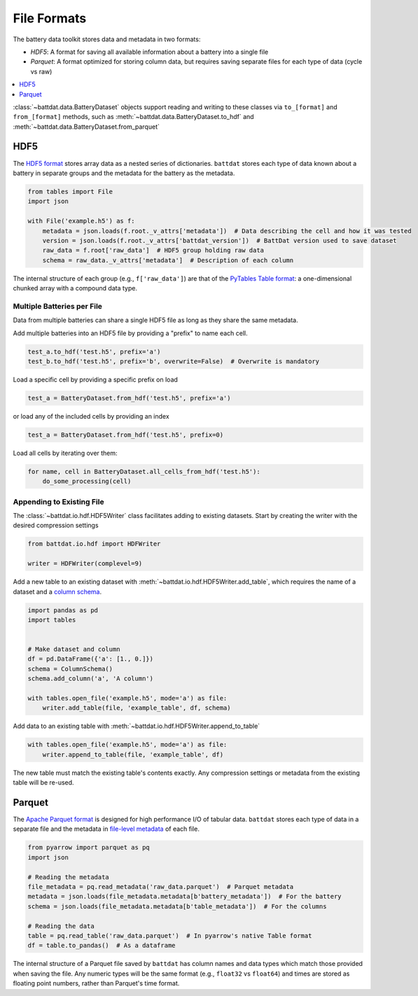 File Formats
============

The battery data toolkit stores data and metadata in two formats:

- *HDF5*: A format for saving all available information about a battery into a single file
- *Parquet*: A format optimized for storing column data, but requires saving separate files for each type of data (cycle vs raw)

.. contents::
  :local:
  :depth: 1

:class:`~battdat.data.BatteryDataset` objects support reading and writing to these classes via ``to_[format]`` and ``from_[format]``
methods, such as :meth:`~battdat.data.BatteryDataset.to_hdf` and :meth:`~battdat.data.BatteryDataset.from_parquet`

.. _hdf5:

HDF5
----

The `HDF5 format <https://support.hdfgroup.org/documentation/hdf5/latest/>`_ stores array data as a nested series of dictionaries.
``battdat`` stores each type of data known about a battery in separate groups
and the metadata for the battery as the metadata.

.. code-block:: python

    from tables import File
    import json

    with File('example.h5') as f:
        metadata = json.loads(f.root._v_attrs['metadata'])  # Data describing the cell and how it was tested
        version = json.loads(f.root._v_attrs['battdat_version'])  # BattDat version used to save dataset
        raw_data = f.root['raw_data']  # HDF5 group holding raw data
        schema = raw_data._v_attrs['metadata']  # Description of each column

The internal structure of each group (e.g., ``f['raw_data']``) are that of
the `PyTables Table format <https://www.pytables.org/usersguide/file_format.html#table-format>`_:
a one-dimensional chunked array with a compound data type.

.. dropdown:: HDF5 content

    .. code-block::

        $ h5ls -rv single-resistor-complex-charge_from-discharged.hdf
        Opened ".\single-resistor-complex-charge_from-discharged.hdf" with sec2 driver.
        /                        Group
            Attribute: CLASS scalar
                Type:      5-byte null-terminated UTF-8 string
            Attribute: PYTABLES_FORMAT_VERSION scalar
                Type:      3-byte null-terminated UTF-8 string
            Attribute: TITLE null
                Type:      1-byte null-terminated UTF-8 string
            Attribute: VERSION scalar
                Type:      3-byte null-terminated UTF-8 string
            Attribute: battdat_version scalar
                Type:      5-byte null-terminated UTF-8 string
            Attribute: json_schema scalar
                Type:      8816-byte null-terminated ASCII string
            Attribute: metadata scalar
                Type:      242-byte null-terminated UTF-8 string
            Location:  1:96
            Links:     1
        /raw_data                Dataset {3701/Inf}
            Attribute: CLASS scalar
                Type:      5-byte null-terminated UTF-8 string
            Attribute: FIELD_0_FILL scalar
                Type:      native double
            Attribute: FIELD_0_NAME scalar
                Type:      9-byte null-terminated UTF-8 string
            Attribute: FIELD_1_FILL scalar
                Type:      native double
            Attribute: FIELD_1_NAME scalar
                Type:      7-byte null-terminated UTF-8 string
            Attribute: FIELD_2_FILL scalar
                Type:      native double
            Attribute: FIELD_2_NAME scalar
                Type:      7-byte null-terminated UTF-8 string
            Attribute: FIELD_3_FILL scalar
                Type:      native long long
            Attribute: FIELD_3_NAME scalar
                Type:      12-byte null-terminated UTF-8 string
            Attribute: NROWS scalar
                Type:      native long long
            Attribute: TITLE null
                Type:      1-byte null-terminated UTF-8 string
            Attribute: VERSION scalar
                Type:      3-byte null-terminated UTF-8 string
            Attribute: json_schema scalar
                Type:      2824-byte null-terminated UTF-8 string
            Attribute: metadata scalar
                Type:      2824-byte null-terminated UTF-8 string
            Location:  1:10240
            Links:     1
            Chunks:    {2048} 65536 bytes
            Storage:   118432 logical bytes, 6670 allocated bytes, 1775.59% utilization
            Filter-0:  shuffle-2 OPT {32}
            Filter-1:  deflate-1 OPT {9}
            Type:      struct {
                           "test_time"        +0    native double
                           "current"          +8    native double
                           "voltage"          +16   native double
                           "cycle_number"     +24   native long long
                       } 32 bytes

Multiple Batteries per File
+++++++++++++++++++++++++++

Data from multiple batteries can share a single HDF5 file as long as they share the same metadata.

Add multiple batteries into an HDF5 file by providing a "prefix" to name each cell.

.. code-block:: python

    test_a.to_hdf('test.h5', prefix='a')
    test_b.to_hdf('test.h5', prefix='b', overwrite=False)  # Overwrite is mandatory


Load a specific cell by providing a specific prefix on load

.. code-block:: python

    test_a = BatteryDataset.from_hdf('test.h5', prefix='a')


or load any of the included cells by providing an index

.. code-block:: python

    test_a = BatteryDataset.from_hdf('test.h5', prefix=0)

Load all cells by iterating over them:

.. code-block:: python

    for name, cell in BatteryDataset.all_cells_from_hdf('test.h5'):
        do_some_processing(cell)


Appending to Existing File
++++++++++++++++++++++++++

The :class:`~battdat.io.hdf.HDF5Writer` class facilitates adding to existing datasets.
Start by creating the writer with the desired compression settings

.. code-block:: python

    from battdat.io.hdf import HDFWriter

    writer = HDFWriter(complevel=9)

Add a new table to an existing dataset with :meth:`~battdat.io.hdf.HDF5Writer.add_table`,
which requires the name of a dataset and a `column schema <schemas/column-schema.html>`_.

.. code-block:: python

    import pandas as pd
    import tables


    # Make dataset and column
    df = pd.DataFrame({'a': [1., 0.]})
    schema = ColumnSchema()
    schema.add_column('a', 'A column')

    with tables.open_file('example.h5', mode='a') as file:
        writer.add_table(file, 'example_table', df, schema)

Add data to an existing table with :meth:`~battdat.io.hdf.HDF5Writer.append_to_table`

.. code-block:: python

    with tables.open_file('example.h5', mode='a') as file:
        writer.append_to_table(file, 'example_table', df)

The new table must match the existing table's contents exactly.
Any compression settings or metadata from the existing table will be re-used.

Parquet
-------

The `Apache Parquet format <https://en.wikipedia.org/wiki/Apache_Parquet>`_ is designed for high performance I/O of tabular data.
``battdat`` stores each type of data in a separate file and the metadata in `file-level metadata <https://parquet.apache.org/docs/file-format/metadata/>`_
of each file.

.. code-block:: python

    from pyarrow import parquet as pq
    import json

    # Reading the metadata
    file_metadata = pq.read_metadata('raw_data.parquet')  # Parquet metadata
    metadata = json.loads(file_metadata.metadata[b'battery_metadata'])  # For the battery
    schema = json.loads(file_metadata.metadata[b'table_metadata'])  # For the columns

    # Reading the data
    table = pq.read_table('raw_data.parquet')  # In pyarrow's native Table format
    df = table.to_pandas()  # As a dataframe

The internal structure of a Parquet file saved by ``battdat`` has column names and data types which match those provided when saving the file.
Any numeric types will be the same format (e.g., ``float32`` vs ``float64``)
and times are stored as floating point numbers, rather than Parquet's time format.
